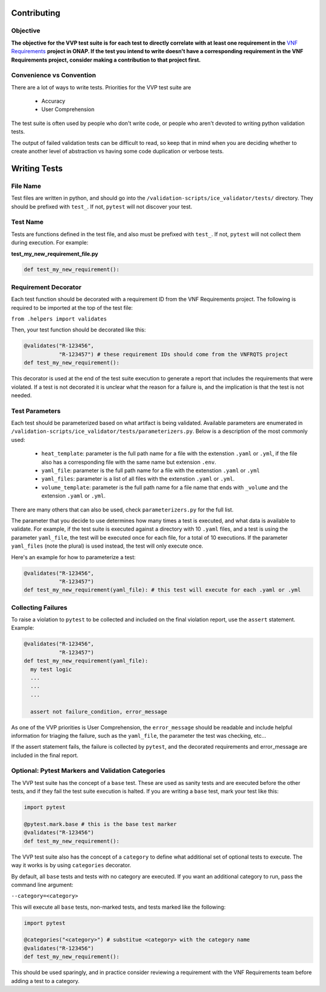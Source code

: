 .. This work is licensed under a Creative Commons Attribution 4.0 International License.
.. http://creativecommons.org/licenses/by/4.0
.. Copyright 2019 AT&T Intellectual Property.  All rights reserved.

Contributing
############

Objective
~~~~~~~~~

**The objective for the VVP test suite is for each
test to directly correlate with at least one requirement in the**
`VNF Requirements <https://onap.readthedocs.io/en/latest/submodules/vnfrqts/requirements.git/docs/index.html>`__
**project in ONAP. If the test you intend to write doesn't
have a corresponding requirement in the VNF Requirements project, consider
making a contribution to that project first.**

Convenience vs Convention
~~~~~~~~~~~~~~~~~~~~~~~~~

There are a lot of ways to write tests. Priorities for the VVP test suite are

 - Accuracy
 - User Comprehension

The test suite is often used by people who don't write code, or people
who aren't devoted to writing python validation tests.

The output of failed validation tests can be difficult to read, so
keep that in mind when you are deciding whether to create another
level of abstraction vs having some code duplication or verbose tests.

Writing Tests
#############

File Name
~~~~~~~~~

Test files are written in python, and should go into the
``/validation-scripts/ice_validator/tests/`` directory. They should be prefixed
with ``test_``. If not, ``pytest`` will not discover your test.

Test Name
~~~~~~~~~

Tests are functions defined in the test file, and also must be prefixed with
``test_``. If not, ``pytest`` will not collect them during execution.
For example:

**test_my_new_requirement_file.py**

.. code-block:: python

  def test_my_new_requirement():

Requirement Decorator
~~~~~~~~~~~~~~~~~~~~~

Each test function should be decorated with a requirement ID from the
VNF Requirements project. The following is required to be imported at
the top of the test file:

``from .helpers import validates``

Then, your test function should be decorated like this:

.. code-block:: python

  @validates("R-123456",
             "R-123457") # these requirement IDs should come from the VNFRQTS project
  def test_my_new_requirement():

This decorator is used at the end of the test suite execution to generate a
report that includes the requirements that were violated. If a test is not
decorated it is unclear what the reason for a failure is, and the
implication is that the test is not needed.

Test Parameters
~~~~~~~~~~~~~~~

Each test should be parameterized based on what artifact is being validated.
Available parameters are enumerated in
``/validation-scripts/ice_validator/tests/parameterizers.py``. Below is a description
of the most commonly used:

  - ``heat_template``: parameter is the full path name for a file with the
    extenstion ``.yaml`` or ``.yml``,
    if the file also has a corresponding file with the same name but
    extension ``.env``.
  - ``yaml_file``: parameter is the full path name for a file with the
    extenstion ``.yaml`` or ``.yml``
  - ``yaml_files``: parameter is a list of all files with the extenstion
    ``.yaml`` or ``.yml``.
  - ``volume_template``: parameter is the full path name for a file name
    that ends with ``_volume`` and the extension ``.yaml`` or ``.yml``.

There are many others that can also be used, check ``parameterizers.py`` for
the full list.

The parameter that you decide to use determines how many times a test is
executed, and what data is available to validate. For example, if the
test suite is executed against a directory with 10 ``.yaml`` files, and
a test is using the parameter ``yaml_file``, the test will be executed
once for each file, for a total of 10 executions. If the parameter
``yaml_files`` (note the plural) is used instead, the test will
only execute once.

Here's an example for how to parameterize a test:

.. code-block:: python

  @validates("R-123456",
             "R-123457")
  def test_my_new_requirement(yaml_file): # this test will execute for each .yaml or .yml

Collecting Failures
~~~~~~~~~~~~~~~~~~~

To raise a violation to ``pytest`` to be collected and included on the final
violation report, use the ``assert`` statement. Example:

.. code-block:: python

  @validates("R-123456",
             "R-123457")
  def test_my_new_requirement(yaml_file):
    my test logic
    ...
    ...
    ...

    assert not failure_condition, error_message

As one of the VVP priorities is User Comprehension, the ``error_message``
should be readable and include helpful information for triaging the failure,
such as the ``yaml_file``, the parameter the test was checking, etc...

If the assert statement fails, the failure is collected by ``pytest``, and the
decorated requirements and error_message are included in the final report.

Optional: Pytest Markers and Validation Categories
~~~~~~~~~~~~~~~~~~~~~~~~~~~~~~~~~~~~~~~~~~~~~~~~~~

The VVP test suite has the concept of a ``base`` test. These are used as
sanity tests and are executed before the other tests, and if they fail the
test suite execution is halted. If you are writing a ``base`` test, mark your
test like this:

.. code-block:: python

  import pytest

  @pytest.mark.base # this is the base test marker
  @validates("R-123456")
  def test_my_new_requirement():

The VVP test suite also has the concept of a ``category`` to
define what additional set of optional tests to execute. The way it works
is by using ``categories`` decorator.

By default, all ``base`` tests and tests with no category are executed.
If you want an additional category to run, pass the command line argument:

``--category=<category>``

This will execute all ``base`` tests, non-marked tests,
and tests marked like the following:

.. code-block:: python

  import pytest

  @categories("<category>") # substitue <category> with the category name
  @validates("R-123456")
  def test_my_new_requirement():

This should be used sparingly, and in practice consider reviewing a requirement
with the VNF Requirements team before adding a test to a category.
